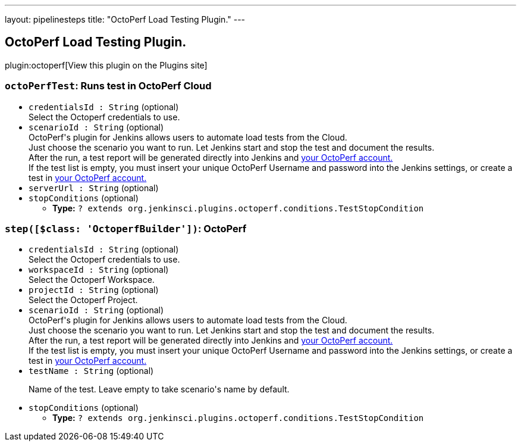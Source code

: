 ---
layout: pipelinesteps
title: "OctoPerf Load Testing Plugin."
---

:notitle:
:description:
:author:
:email: jenkinsci-users@googlegroups.com
:sectanchors:
:toc: left
:compat-mode!:

== OctoPerf Load Testing Plugin.

plugin:octoperf[View this plugin on the Plugins site]

=== `octoPerfTest`: Runs test in OctoPerf Cloud
++++
<ul><li><code>credentialsId : String</code> (optional)
<div><div>
 Select the Octoperf credentials to use.
</div></div>

</li>
<li><code>scenarioId : String</code> (optional)
<div><div>
 OctoPerf's plugin for Jenkins allows users to automate load tests from the Cloud. 
 <br>
  Just choose the scenario you want to run. Let Jenkins start and stop the test and document the results. 
 <br>
  After the run, a test report will be generated directly into Jenkins and <a href="https://api.octoperf.com" rel="nofollow">your OctoPerf account.</a>
 <br>
  If the test list is empty, you must insert your unique OctoPerf Username and password into the <a rel="nofollow">Jenkins settings</a>, or create a test in <a href="https://api.octoperf.com" rel="nofollow">your OctoPerf account.</a>
</div></div>

</li>
<li><code>serverUrl : String</code> (optional)
</li>
<li><code>stopConditions</code> (optional)
<ul><li><b>Type:</b> <code>? extends org.jenkinsci.plugins.octoperf.conditions.TestStopCondition</code></li>
</ul></li>
</ul>


++++
=== `step([$class: 'OctoperfBuilder'])`: OctoPerf
++++
<ul><li><code>credentialsId : String</code> (optional)
<div><div>
 Select the Octoperf credentials to use.
</div></div>

</li>
<li><code>workspaceId : String</code> (optional)
<div><div>
 Select the Octoperf Workspace.
</div></div>

</li>
<li><code>projectId : String</code> (optional)
<div><div>
 Select the Octoperf Project.
</div></div>

</li>
<li><code>scenarioId : String</code> (optional)
<div><div>
 OctoPerf's plugin for Jenkins allows users to automate load tests from the Cloud. 
 <br>
  Just choose the scenario you want to run. Let Jenkins start and stop the test and document the results. 
 <br>
  After the run, a test report will be generated directly into Jenkins and <a href="https://api.octoperf.com" rel="nofollow">your OctoPerf account.</a>
 <br>
  If the test list is empty, you must insert your unique OctoPerf Username and password into the <a rel="nofollow">Jenkins settings</a>, or create a test in <a href="https://api.octoperf.com" rel="nofollow">your OctoPerf account.</a>
</div></div>

</li>
<li><code>testName : String</code> (optional)
<div><div>
 <p>Name of the test. Leave empty to take scenario's name by default.</p>
</div></div>

</li>
<li><code>stopConditions</code> (optional)
<ul><li><b>Type:</b> <code>? extends org.jenkinsci.plugins.octoperf.conditions.TestStopCondition</code></li>
</ul></li>
</ul>


++++
